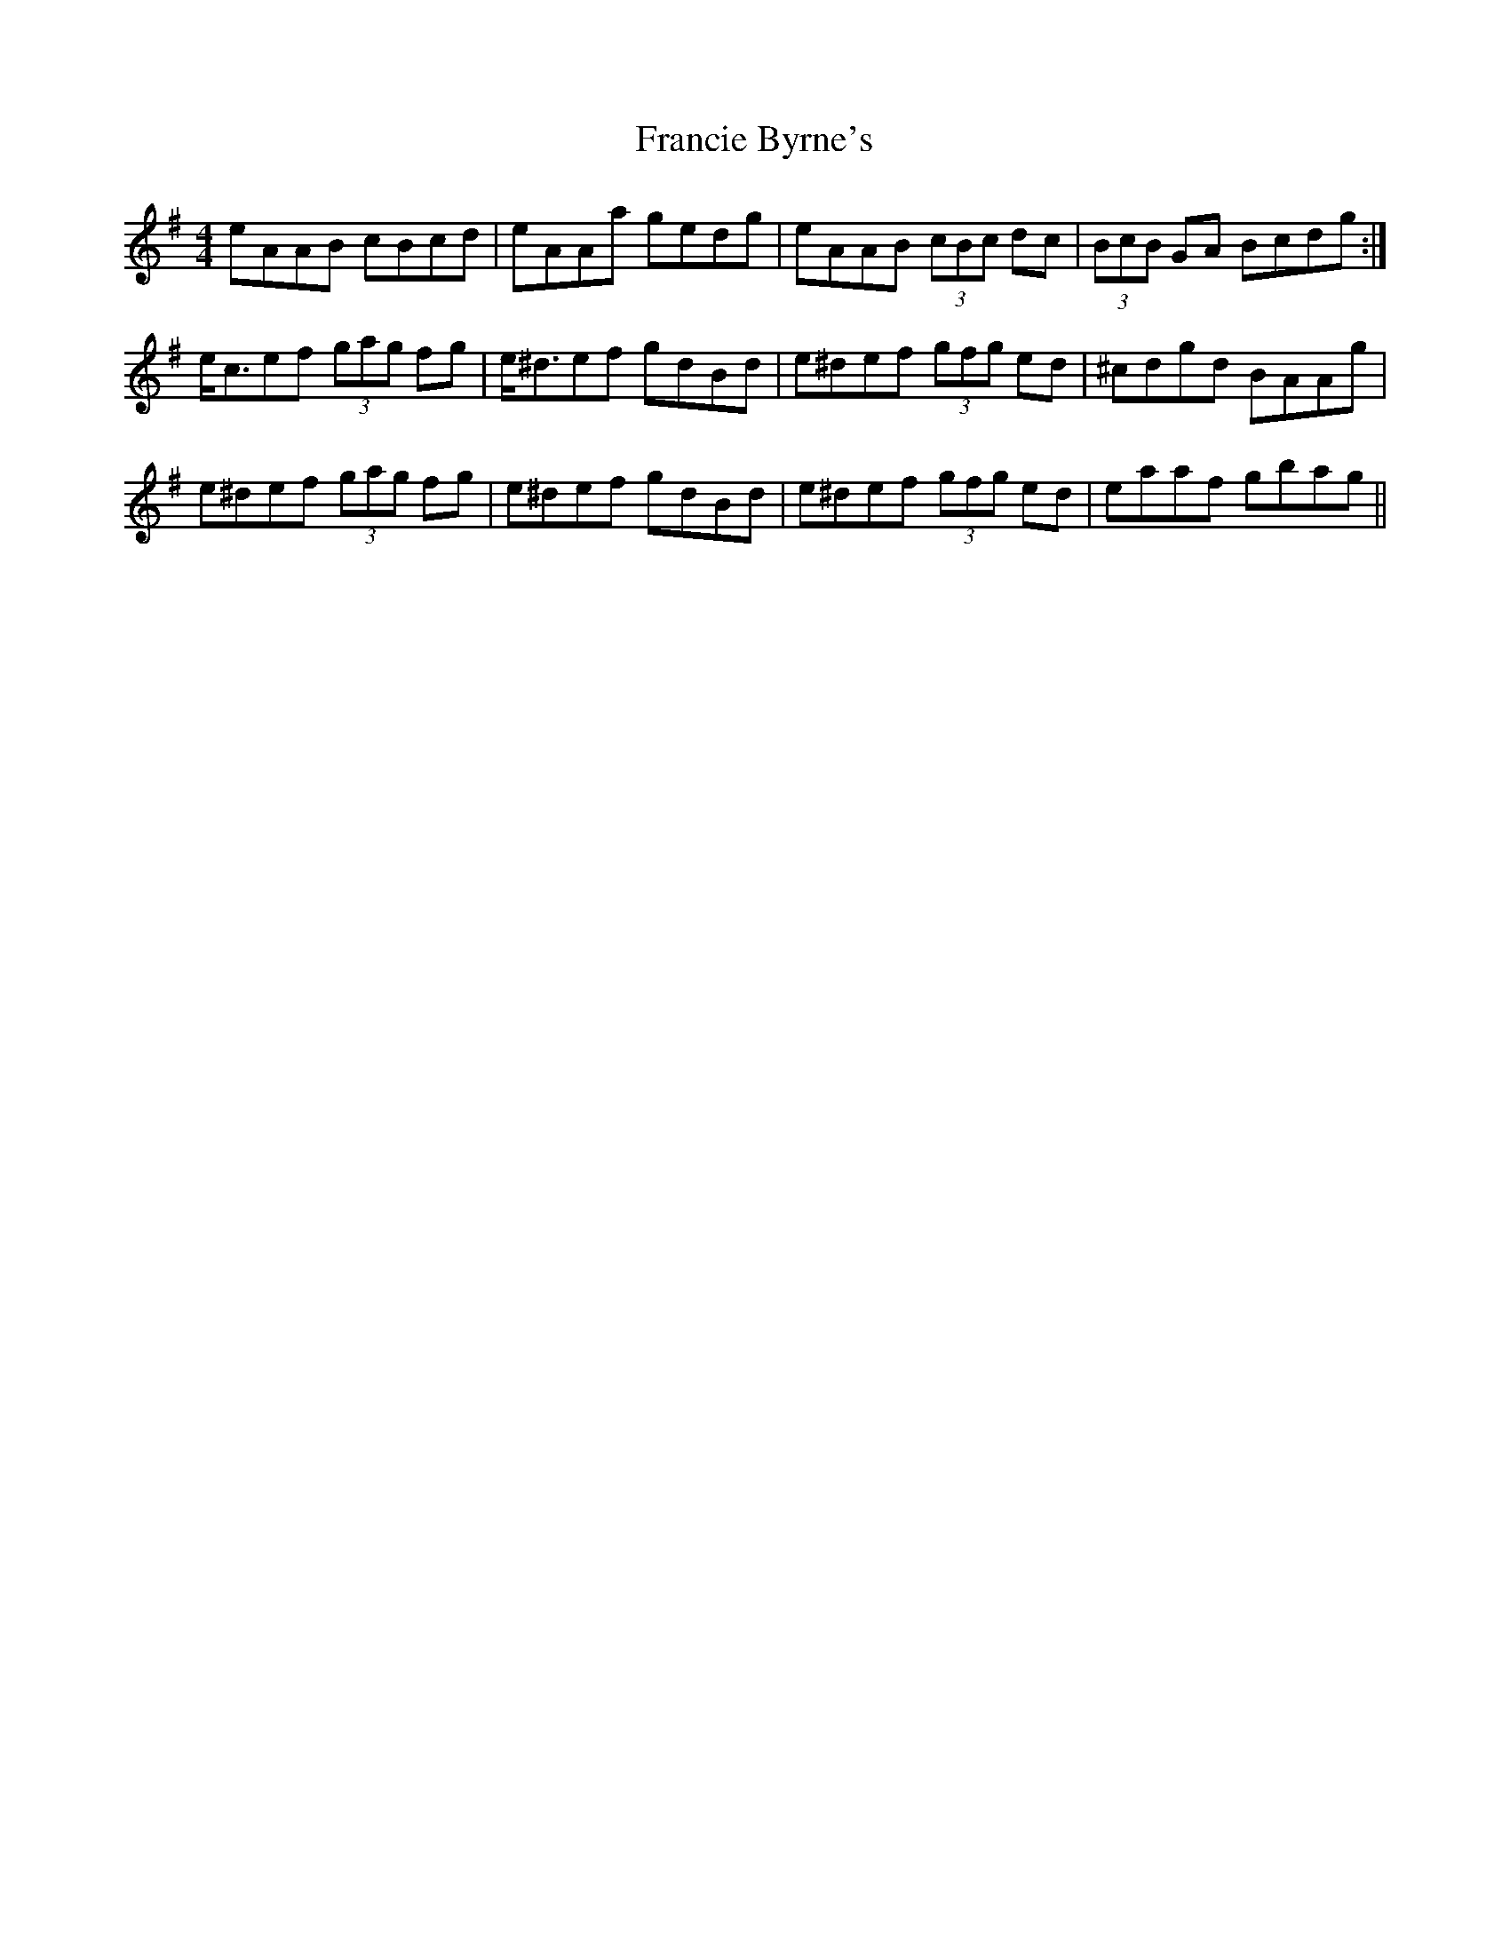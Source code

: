 X: 13971
T: Francie Byrne's
R: reel
M: 4/4
K: Adorian
eAAB cBcd|eAAa gedg|eAAB (3cBc dc|(3BcB GA Bcdg:|
e<cef (3gag fg|e<^def gdBd|e^def (3gfg ed|^cdgd BAAg|
e^def (3gag fg|e^def gdBd|e^def (3gfg ed|eaaf gbag||

